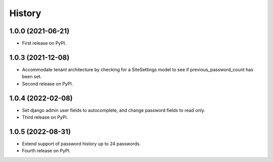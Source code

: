 .. :changelog:

History
-------

1.0.0 (2021-06-21)
++++++++++++++++++

* First release on PyPI.


1.0.3 (2021-12-08)
++++++++++++++++++

* Accommodate tenant architecture by checking for a SiteSettings model to see if previous_password_count has been set.
* Second release on PyPI.


1.0.4 (2022-02-08)
++++++++++++++++++

* Set django admin user fields to autocomplete, and change password fields to read only.
* Third release on PyPI.


1.0.5 (2022-08-31)
++++++++++++++++++

* Extend support of password history up to 24 passwords.
* Fourth release on PyPI.
